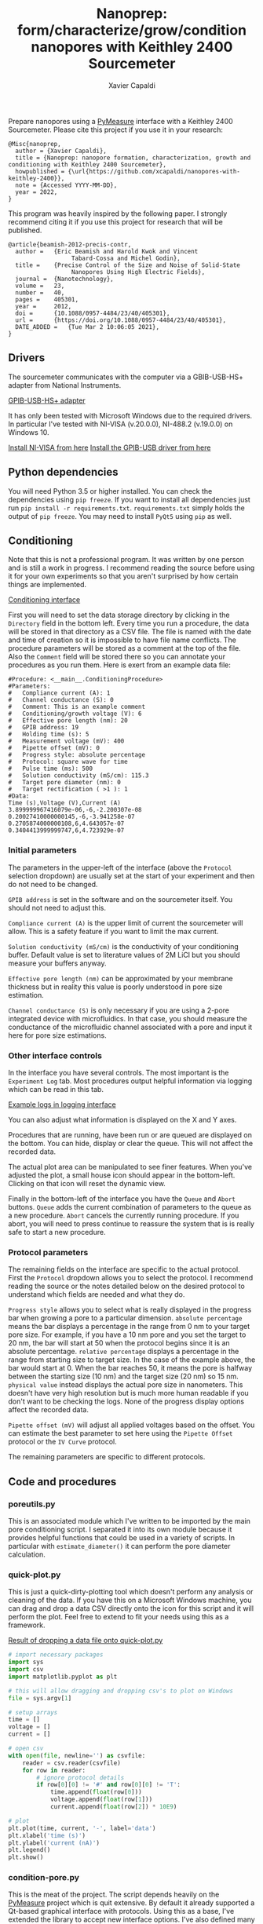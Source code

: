 #+TITLE: Nanoprep: form/characterize/grow/condition nanopores with Keithley 2400 Sourcemeter
#+AUTHOR: Xavier Capaldi

Prepare nanopores using a [[https://pymeasure.readthedocs.io/en/latest/index.html#][PyMeasure]] interface with a Keithley 2400 Sourcemeter.
Please cite this project if you use it in your research:

#+BEGIN_SRC
@Misc{nanoprep,
  author = {Xavier Capaldi},
  title = {Nanoprep: nanopore formation, characterization, growth and conditioning with Keithley 2400 Sourcemeter},
  howpublished = {\url{https://github.com/xcapaldi/nanopores-with-keithley-2400}},
  note = {Accessed YYYY-MM-DD},
  year = 2022,
}
#+END_SRC

This program was heavily inspired by the following paper.
I strongly recommend citing it if you use this project for research that will be published.

#+BEGIN_SRC
@article{beamish-2012-precis-contr,
  author =	 {Eric Beamish and Harold Kwok and Vincent
                  Tabard-Cossa and Michel Godin},
  title =	 {Precise Control of the Size and Noise of Solid-State
                  Nanopores Using High Electric Fields},
  journal =	 {Nanotechnology},
  volume =	 23,
  number =	 40,
  pages =	 405301,
  year =	 2012,
  doi =		 {10.1088/0957-4484/23/40/405301},
  url =		 {https://doi.org/10.1088/0957-4484/23/40/405301},
  DATE_ADDED =	 {Tue Mar 2 10:06:05 2021},
}
#+END_SRC

** Drivers
The sourcemeter communicates with the computer via a GBIB-USB-HS+ adapter from National Instruments.

[[file:assets/gpib-to-usb.jpg][GPIB-USB-HS+ adapter]]

It has only been tested with Microsoft Windows due to the required drivers.
In particular I've tested with NI-VISA (v.20.0.0), NI-488.2 (v.19.0.0) on Windows 10.

[[https://www.ni.com/en-ca/support/downloads/drivers/download.ni-visa.html#346210][Install NI-VISA from here]]
[[https://knowledge.ni.com/KnowledgeArticleDetails?id=kA03q000000YGw4CAG&l=en-CA][Install the GPIB-USB driver from here]]

** Python dependencies
You will need Python 3.5 or higher installed.
You can check the dependencies using ~pip freeze~.
If you want to install all dependencies just run ~pip install -r requirements.txt~.
~requirements.txt~ simply holds the output of ~pip freeze~.
You may need to install ~PyQt5~ using ~pip~ as well.

** Conditioning
Note that this is not a professional program.
It was written by one person and is still a work in progress.
I recommend reading the source before using it for your own experiments so that you aren't surprised by how certain things are implemented.

[[file:assets/conditioning-interface.png][Conditioning interface]]

First you will need to set the data storage directory by clicking in the ~Directory~ field in the bottom left.
Every time you run a procedure, the data will be stored in that directory as a CSV file.
The file is named with the date and time of creation so it is impossible to have file name conflicts.
The procedure parameters will be stored as a comment at the top of the file.
Also the ~Comment~ field will be stored there so you can annotate your procedures as you run them.
Here is exert from an example data file:

#+BEGIN_SRC
#Procedure: <__main__.ConditioningProcedure>
#Parameters:
#	Compliance current (A): 1
#	Channel conductance (S): 0
#	Comment: This is an example comment
#	Conditioning/growth voltage (V): 6
#	Effective pore length (nm): 20
#	GPIB address: 19
#	Holding time (s): 5
#	Measurement voltage (mV): 400
#	Pipette offset (mV): 0
#	Progress style: absolute percentage
#	Protocol: square wave for time
#	Pulse time (ms): 500
#	Solution conductivity (mS/cm): 115.3
#	Target pore diameter (nm): 0
#	Target rectification ( >1 ): 1
#Data:
Time (s),Voltage (V),Current (A)
3.899999967416079e-06,-6,-2.200307e-08
0.20027410000000145,-6,-3.941258e-07
0.2705874000000108,6,4.643057e-07
0.3404413999999747,6,4.723929e-07
#+END_SRC

*** Initial parameters 
The parameters in the upper-left of the interface (above the ~Protocol~ selection dropdown) are usually set at the start of your experiment and then do not need to be changed.

~GPIB address~ is set in the software and on the sourcemeter itself.
You should not need to adjust this.

~Compliance current (A)~ is the upper limit of current the sourcemeter will allow.
This is a safety feature if you want to limit the max current.

~Solution conductivity (mS/cm)~ is the conductivity of your conditioning buffer.
Default value is set to literature values of 2M LiCl but you should measure your buffers anyway.

~Effective pore length (nm)~ can be approximated by your membrane thickness but in reality this value is poorly understood in pore size estimation.

~Channel conductance (S)~ is only necessary if you are using a 2-pore integrated device with microfluidics.
In that case, you should measure the conductance of the microfluidic channel associated with a pore and input it here for pore size estimations.

*** Other interface controls
In the interface you have several controls.
The most important is the ~Experiment Log~ tab.
Most procedures output helpful information via logging which can be read in this tab.

[[file:assets/conditioning-log.png][Example logs in logging interface]]

You can also adjust what information is displayed on the X and Y axes.

Procedures that are running, have been run or are queued are displayed on the bottom.
You can hide, display or clear the queue.
This will not affect the recorded data.

The actual plot area can be manipulated to see finer features.
When you've adjusted the plot, a small house icon should appear in the bottom-left.
Clicking on that icon will reset the dynamic view.

Finally in the bottom-left of the interface you have the ~Queue~ and ~Abort~ buttons.
~Queue~ adds the current combination of parameters to the queue as a new procedure.
~Abort~ cancels the currently running procedure.
If you abort, you will need to press continue to reassure the system that is is really safe to start a new procedure.

*** Protocol parameters
The remaining fields on the interface are specific to the actual protocol.
First the ~Protocol~ dropdown allows you to select the protocol.
I recommend reading the source or the notes detailed below on the desired protocol to understand which fields are needed and what they do.

~Progress style~ allows you to select what is really displayed in the progress bar when growing a pore to a particular dimension.
~absolute percentage~ means the bar displays a percentage in the range from 0 nm to your target pore size.
For example, if you have a 10 nm pore and you set the target to 20 nm, the bar will start at 50 when the protocol begins since it is an absolute percentage.
~relative percentage~ displays a percentage in the range from starting size to target size.
In the case of the example above, the bar would start at 0.
When the bar reaches 50, it means the pore is halfway between the starting size (10 nm) and the target size (20 nm) so 15 nm.
~physical value~ instead displays the actual pore size in nanometers.
This doesn't have very high resolution but is much more human readable if you don't want to be checking the logs.
None of the progress display options affect the recorded data.

~Pipette offset (mV)~ will adjust all applied voltages based on the offset.
You can estimate the best parameter to set here using the ~Pipette Offset~ protocol or the ~IV Curve~ protocol.

The remaining parameters are specific to different protocols.

** Code and procedures

*** poreutils.py
This is an associated module which I've written to be imported by the main pore conditioning script.
I separated it into its own module because it provides helpful functions that could be used in a variety of scripts.
In particular with ~estimate_diameter()~ it can perform the pore diameter calculation.

*** quick-plot.py
This is just a quick-dirty-plotting tool which doesn't perform any analysis or cleaning of the data.
If you have this on a Microsoft Windows machine, you can drag and drop a data CSV directly onto the icon for this script and it will perform the plot.
Feel free to extend to fit your needs using this as a framework.

[[file:assets/quick-plot.png][Result of dropping a data file onto quick-plot.py]]

#+BEGIN_SRC python
# import necessary packages
import sys
import csv
import matplotlib.pyplot as plt

# this will allow dragging and dropping csv's to plot on Windows
file = sys.argv[1]

# setup arrays
time = []
voltage = []
current = []

# open csv
with open(file, newline='') as csvfile:
    reader = csv.reader(csvfile)
    for row in reader:
        # ignore protocol details
        if row[0][0] != '#' and row[0][0] != 'T':
            time.append(float(row[0]))
            voltage.append(float(row[1]))
            current.append(float(row[2]) * 10E9)

# plot
plt.plot(time, current, '-', label='data')
plt.xlabel('time (s)')
plt.ylabel('current (nA)')
plt.legend()
plt.show()
#+END_SRC

*** condition-pore.py
This is the meat of the project.
The script depends heavily on the [[https://github.com/pymeasure/pymeasure][PyMeasure]] project which is quit extensive.
By default it already supported a Qt-based graphical interface with protocols.
Using this as a base, I've extended the library to accept new interface options.
I've also defined many protocols useful for conditioning pores.
I've made a great effort to keep the code as organized and clean as possible so that others can extend it more easily.

**** Pipette Offset Protocol
Check the current when no voltage is applied.
If the current is above some internal threshold (1 nA), we need to determine the pipette offset for future measurements.
This is acheived by performing a binary search algorithm.
Go to 1/2 of the max offset (with appropriate sign) and test the current at that point.
If too high, cut that value in half and subtract it.
If too low, cut in half and add it.
Repeat until the process has run 15 times.
This gets quite close to the ideal offset value although it takes some time.
The recommended offset is output to the log and should be put into the appropriate mode.

**** TODO Holding Voltage

**** TODO IV curve

**** TODO big IV curve

**** TODO estimate pore diameter

**** TODO condition/grow

**** TODO grow to dimension

**** TODO square wave condition/grow

**** TODO square wave for time

**** TODO square wave grow to dimension

**** TODO square wave symmetrize

** License

MIT License
Copyright (c) 2022 Xavier Capaldi

